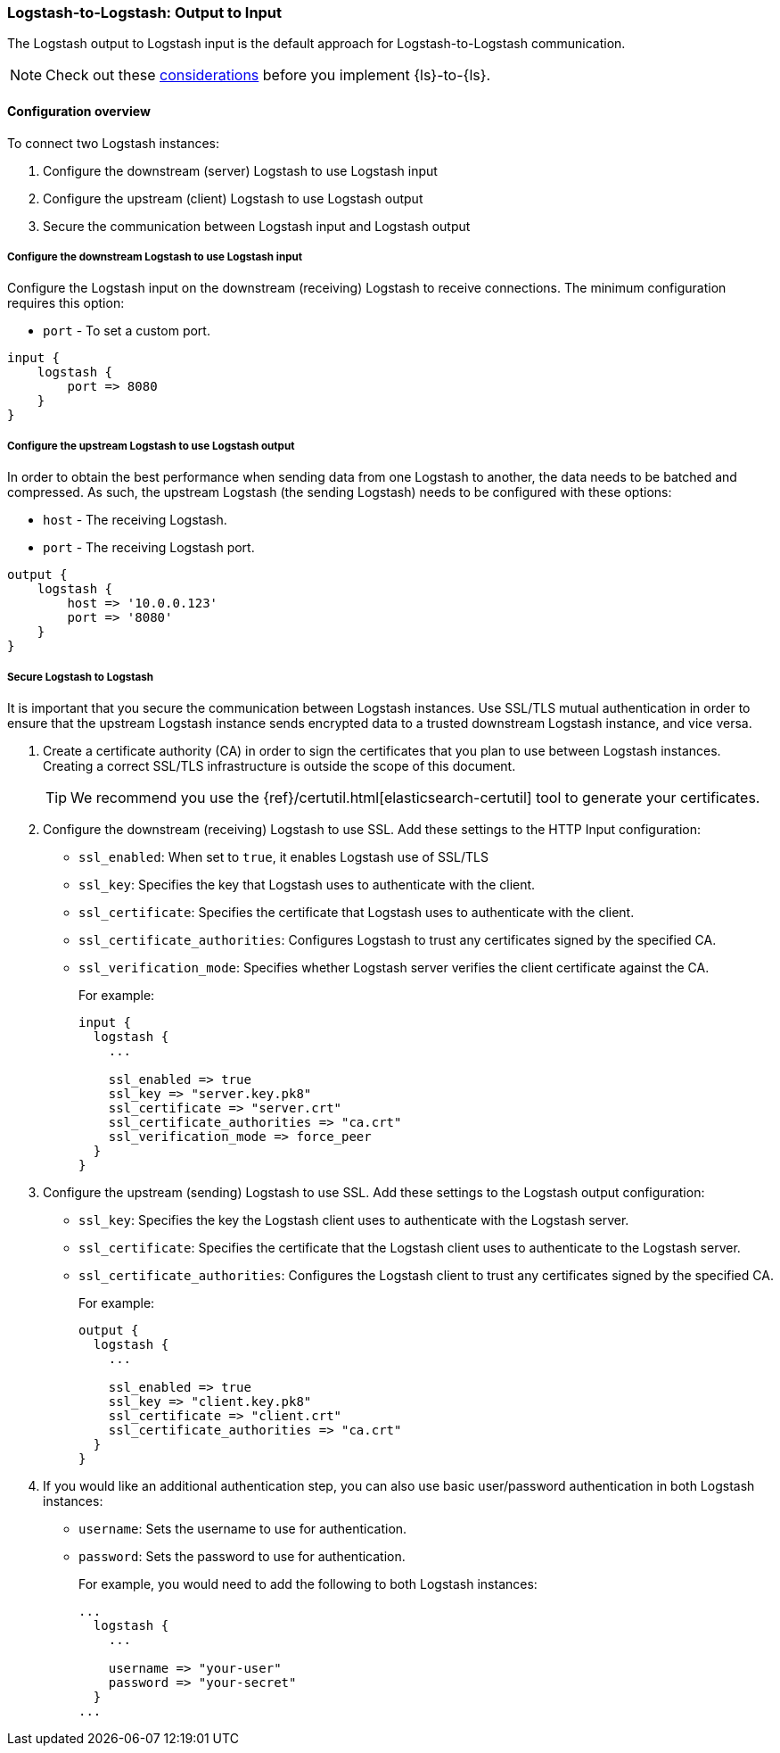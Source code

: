 [[ls-to-ls-native]]
=== Logstash-to-Logstash: Output to Input

The Logstash output to Logstash input is the default approach for Logstash-to-Logstash communication. 

NOTE: Check out these <<native-considerations,considerations>> before you implement {ls}-to-{ls}. 

[[overview-ls-ls]]
==== Configuration overview

To connect two Logstash instances:

. Configure the downstream (server) Logstash to use Logstash input
. Configure the upstream (client) Logstash to use Logstash output
. Secure the communication between Logstash input and Logstash output

[[configure-downstream-logstash-input]]
===== Configure the downstream Logstash to use Logstash input

Configure the Logstash input on the downstream (receiving) Logstash to receive connections. 
The minimum configuration requires this option:

* `port` - To set a custom port.

[source,json]
----
input {
    logstash {
        port => 8080
    }
}
----

[[configure-upstream-logstash-output]]
===== Configure the upstream Logstash to use Logstash output

In order to obtain the best performance when sending data from one Logstash to another, the data needs to be batched and compressed. As such, the upstream Logstash (the sending Logstash) needs to be configured with these options:

* `host` - The receiving Logstash.
* `port` - The receiving Logstash port.

[source,json]
----
output {
    logstash {
        host => '10.0.0.123'
        port => '8080'
    }
}
----

[[securing-logstash-to-logstash]]
===== Secure Logstash to Logstash

It is important that you secure the communication between Logstash instances. 
Use SSL/TLS mutual authentication in order to ensure that the upstream Logstash instance sends encrypted data to a trusted downstream Logstash instance, and vice versa. 

. Create a certificate authority (CA) in order to sign the certificates that you plan to use between Logstash instances. Creating a correct SSL/TLS infrastructure is outside the scope of this document.
+
TIP: We recommend you use the {ref}/certutil.html[elasticsearch-certutil] tool to generate your certificates.

. Configure the downstream (receiving) Logstash to use SSL. 
Add these settings to the HTTP Input configuration:
+
 * `ssl_enabled`: When set to `true`, it enables Logstash use of SSL/TLS
 * `ssl_key`: Specifies the key that Logstash uses to authenticate with the client.
 * `ssl_certificate`: Specifies the certificate that Logstash uses to authenticate with the client.
 * `ssl_certificate_authorities`: Configures Logstash to trust any certificates signed by the specified CA.
 * `ssl_verification_mode`:  Specifies whether Logstash server verifies the client certificate against the CA.
+
For example:
+
[source,json]
----
input {
  logstash {
    ...

    ssl_enabled => true
    ssl_key => "server.key.pk8"
    ssl_certificate => "server.crt"
    ssl_certificate_authorities => "ca.crt"
    ssl_verification_mode => force_peer
  }
}
----

. Configure the upstream (sending) Logstash to use SSL. 
Add these settings to the Logstash output configuration:
+
 * `ssl_key`: Specifies the key the Logstash client uses to authenticate with the Logstash server.
 * `ssl_certificate`: Specifies the certificate that the Logstash client uses to authenticate to the Logstash server.
 * `ssl_certificate_authorities`: Configures the Logstash client to trust any certificates signed by the specified CA.
+
For example:
+
[source,json]
----
output {
  logstash {
    ...

    ssl_enabled => true
    ssl_key => "client.key.pk8"
    ssl_certificate => "client.crt"
    ssl_certificate_authorities => "ca.crt"
  }
}
----

. If you would like an additional authentication step, you can also use basic user/password authentication in both Logstash instances:
+
 * `username`: Sets the username to use for authentication.
 * `password`: Sets the password to use for authentication.
+
For example, you would need to add the following to both Logstash instances:
+
[source,json]
----
...
  logstash {
    ...

    username => "your-user"
    password => "your-secret"
  }
...
----
